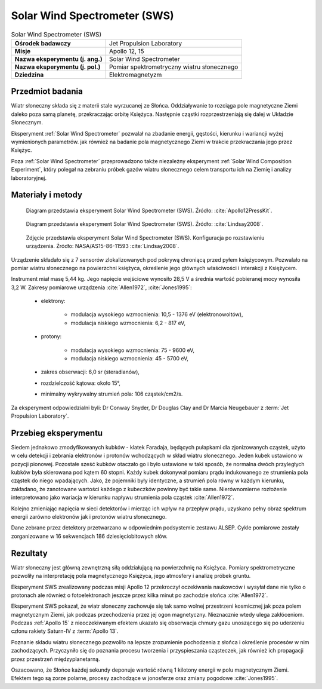 .. _Solar Wind Spectrometer:

*****************************
Solar Wind Spectrometer (SWS)
*****************************


.. csv-table:: Solar Wind Spectrometer (SWS)
    :stub-columns: 1

    "Ośrodek badawczy", "Jet Propulsion Laboratory"
    "Misje", "Apollo 12, 15"
    "Nazwa eksperymentu (j. ang.)", "Solar Wind Spectrometer"
    "Nazwa eksperymentu (j. pol.)", "Pomiar spektrometryczny wiatru słonecznego"
    "Dziedzina", "Elektromagnetyzm"


Przedmiot badania
=================
Wiatr słoneczny składa się z materii stale wyrzucanej ze Słońca. Oddziaływanie to rozciąga pole magnetyczne Ziemi daleko poza samą planetę, przekraczając orbitę Księżyca. Następnie cząstki rozprzestrzeniają się dalej w Układzie Słonecznym.

Eksperyment :ref:`Solar Wind Spectrometer` pozwalał na zbadanie energii, gęstości, kierunku i wariancji wyżej wymienionych parametrów. jak również na badanie pola magnetycznego Ziemi w trakcie przekraczania jego przez Księżyc.

Poza :ref:`Solar Wind Spectrometer` przeprowadzono także niezależny eksperyment :ref:`Solar Wind Composition Experiment`, który polegał na zebraniu próbek gazów wiatru słonecznego celem transportu ich na Ziemię i analizy laboratoryjnej.


Materiały i metody
==================
.. figure:: img/alsep-SWS-diagram.png
    :name: figure-alsep-SWS-diagram

    Diagram przedstawia eksperyment Solar Wind Spectrometer (SWS). Źródło: :cite:`Apollo12PressKit`.

.. figure:: img/alsep-SWS-color.jpg
    :name: figure-alsep-SWS-color

    Diagram przedstawia eksperyment Solar Wind Spectrometer (SWS). Źródło: :cite:`Lindsay2008`.

.. figure:: img/alsep-SWS-photo.jpg
    :name: figure-alsep-SWS-photo

    Zdjęcie przedstawia eksperyment Solar Wind Spectrometer (SWS). Konfiguracja po rozstawieniu urządzenia. Źródło: NASA/AS15-86-11593 :cite:`Lindsay2008`.

Urządzenie składało się z 7 sensorów zlokalizowanych pod pokrywą chroniącą przed pyłem księżycowym. Pozwalało na pomiar wiatru słonecznego na powierzchni księżyca, określenie jego głównych właściwości i interakcji z Księżycem.

Instrument miał masę 5,44 kg. Jego napięcie wejściowe wynosiło 28,5 V a średnia wartość pobieranej mocy wynosiła 3,2 W. Zakresy pomiarowe urządzenia :cite:`Allen1972`, :cite:`Jones1995`:

    * elektrony:

        * modulacja wysokiego wzmocnienia: 10,5 - 1376 eV (elektronowoltów),
        * modulacja niskiego wzmocnienia: 6,2 - 817 eV,

    * protony:

        * modulacja wysokiego wzmocnienia: 75 - 9600 eV,
        * modulacja niskiego wzmocnienia: 45 - 5700 eV,

    * zakres obserwacji: 6,0 sr (steradianów),
    * rozdzielczość kątowa: około 15°,
    * minimalny wykrywalny strumień pola: 106 cząstek/cm2/s.

Za eksperyment odpowiedzialni byli: Dr Conway Snyder, Dr Douglas Clay and Dr Marcia Neugebauer z :term:`Jet Propulsion Laboratory`.


Przebieg eksperymentu
=====================
Siedem jednakowo zmodyfikowanych kubków - klatek Faradaja, będących pułapkami dla zjonizowanych cząstek, użyto w celu detekcji i zebrania elektronów i protonów wchodzących w skład wiatru słonecznego. Jeden kubek ustawiono w pozycji pionowej. Pozostałe sześć kubków otaczało go i było ustawione w taki sposób, że normalna dwóch przyległych kubków była skierowana pod kątem 60 stopni. Każdy kubek dokonywał pomiaru prądu indukowanego ze strumienia pola cząstek do niego wpadających. Jako, że pojemniki były identyczne, a strumień pola równy w każdym kierunku, zakładano, że zanotowane wartości każdego z kubeczków powinny być takie same. Nierównomierne rozłożenie interpretowano jako wariacja w kierunku napływu strumienia pola cząstek :cite:`Allen1972`.

Kolejno zmieniając napięcia w sieci detektorów i mierząc ich wpływ na przepływ prądu, uzyskano pełny obraz spektrum energii zarówno elektronów jak i protonów wiatru słonecznego.

Dane zebrane przez detektory przetwarzano w odpowiednim podsystemie zestawu ALSEP. Cykle pomiarowe zostały zorganizowane w 16 sekwencjach 186 dziesięciobitowych słów.


Rezultaty
=========
Wiatr słoneczny jest główną zewnętrzną siłą oddziałującą na powierzchnię na Księżyca. Pomiary spektrometryczne pozwoliły na interpretację pola magnetycznego Księżyca, jego atmosfery i analizę próbek gruntu.

Eksperyment SWS zrealizowany podczas misji Apollo 12 przekroczył oczekiwania naukowców i wysyłał dane nie tylko o protonach ale również o fotoelektronach jeszcze przez kilka minut po zachodzie słońca :cite:`Allen1972`.

Eksperyment SWS pokazał, że wiatr słoneczny zachowuje się tak samo wolnej przestrzeni kosmicznej jak poza polem magnetycznym Ziemi, jak podczas przechodzenia przez jej ogon magnetyczny. Nieznacznie wtedy ulega zakłóceniom. Podczas :ref:`Apollo 15` z nieoczekiwanym efektem ukazało się obserwacja chmury gazu unoszącego się po uderzeniu członu rakiety Saturn-IV z :term:`Apollo 13`.

Poznanie składu wiatru słonecznego pozwoliło na lepsze zrozumienie pochodzenia z słońca i określenie procesów w nim zachodzących. Przyczyniło się do poznania procesu tworzenia i przyspieszania cząsteczek, jak również ich propagacji przez przestrzeń międzyplanetarną.

Oszacowano, że Słońce każdej sekundy deponuje wartość równą 1 kilotony energii w polu magnetycznym Ziemi. Efektem tego są zorze polarne, procesy zachodzące w jonosferze oraz zmiany pogodowe :cite:`Jones1995`.
